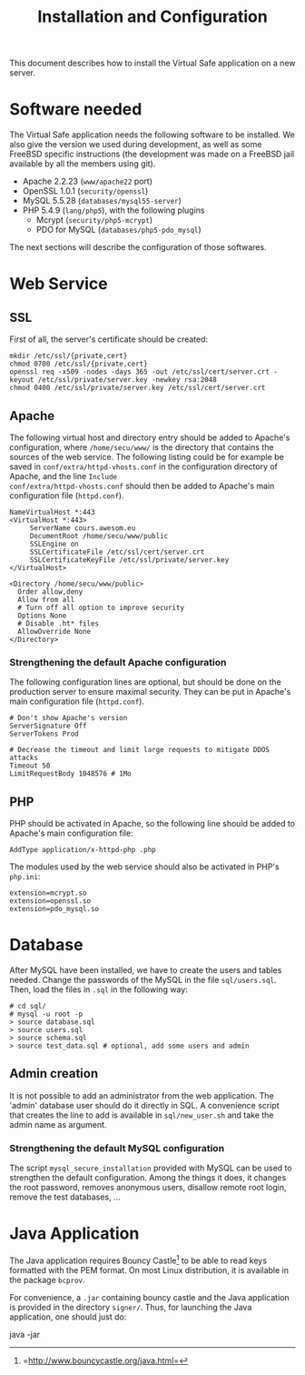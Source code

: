 #+TITLE: Installation and Configuration
#+AUTHOR: 
#+LATEX_HEADER: \usepackage[a4paper]{geometry}
#+LATEX_HEADER: \geometry{hscale=0.7,vscale=0.7,centering}
#+LATEX_HEADER: \usepackage[pdftex]{hyperref}
#+LATEX_HEADER: \hypersetup{colorlinks,citecolor=black,filecolor=black,linkcolor=black,urlcolor=black}
#+OPTIONS:   H:3 num:t toc:nil \n:nil @:t ::t |:t ^:t -:t f:t *:t <:t todo:nil

This document describes how to install the Virtual Safe application on
a new server.
* Software needed
The Virtual Safe application needs the following software to be
installed. We also give the version we used during development, as
well as some FreeBSD specific instructions (the development was made
on a FreeBSD jail available by all the members using git).

  - Apache 2.2.23 (=www/apache22= port)
  - OpenSSL 1.0.1 (=security/openssl=)
  - MySQL 5.5.28 (=databases/mysql55-server=)
  - PHP 5.4.9 (=lang/php5=), with the following plugins
    - Mcrypt (=security/php5-mcrypt=)
    - PDO for MySQL (=databases/php5-pdo_mysql=)

The next sections will describe the configuration of those softwares.
* Web Service
** SSL
First of all, the server's certificate should be created:
#+BEGIN_SRC text
mkdir /etc/ssl/{private,cert}
chmod 0700 /etc/ssl/{private,cert}
openssl req -x509 -nodes -days 365 -out /etc/ssl/cert/server.crt -keyout /etc/ssl/private/server.key -newkey rsa:2048
chmod 0400 /etc/ssl/private/server.key /etc/ssl/cert/server.crt
#+END_SRC
** Apache
The following virtual host and directory entry should be added to
Apache's configuration, where =/home/secu/www/= is the directory that
contains the sources of the web service. The following listing could
be for example be saved in =conf/extra/httpd-vhosts.conf= in the
configuration directory of Apache, and the line =Include
conf/extra/httpd-vhosts.conf= should then be added to Apache's main
configuration file (=httpd.conf=).
#+BEGIN_SRC text
NameVirtualHost *:443
<VirtualHost *:443>
     ServerName cours.awesom.eu
     DocumentRoot /home/secu/www/public
     SSLEngine on
     SSLCertificateFile /etc/ssl/cert/server.crt
     SSLCertificateKeyFile /etc/ssl/private/server.key
</VirtualHost>

<Directory /home/secu/www/public>
  Order allow,deny
  Allow from all
  # Turn off all option to improve security
  Options None
  # Disable .ht* files
  AllowOverride None
</Directory>
#+END_SRC
*** Strengthening the default Apache configuration
The following configuration lines are optional, but should be done on
the production server to ensure maximal security. They can be put in
Apache's main configuration file (=httpd.conf=).

#+BEGIN_SRC text
# Don't show Apache's version
ServerSignature Off
ServerTokens Prod

# Decrease the timeout and limit large requests to mitigate DDOS attacks
Timeout 50
LimitRequestBody 1048576 # 1Mo
#+END_SRC

** PHP
PHP should be activated in Apache, so the following line should be
added to Apache's main configuration file:

#+BEGIN_SRC text
AddType application/x-httpd-php .php
#+END_SRC

The modules used by the web service should also be activated in PHP's =php.ini=:
#+BEGIN_SRC text
extension=mcrypt.so
extension=openssl.so
extension=pdo_mysql.so
#+END_SRC
* Database
After MySQL have been installed, we have to create the users and
tables needed. Change the passwords of the MySQL in the file
=sql/users.sql=. Then, load the files in =.sql= in the following way:
#+BEGIN_SRC text
# cd sql/
# mysql -u root -p
> source database.sql
> source users.sql
> source schema.sql
> source test_data.sql # optional, add some users and admin
#+END_SRC
** Admin creation
It is not possible to add an administrator from the web
application. The 'admin' database user should do it directly in
SQL. A convenience script that creates the line to add is available
in =sql/new_user.sh= and take the admin name as argument.
*** Strengthening the default MySQL configuration
The script =mysql_secure_installation= provided with MySQL can be
used to strengthen the default configuration. Among the things it
does, it changes the root password, removes anonymous users, disallow
remote root login, remove the test databases, ...
* Java Application
The Java application requires Bouncy
Castle[fn::=http://www.bouncycastle.org/java.html=] to be able to read
keys formatted with the PEM format. On most Linux distribution, it is
available in the package =bcprov=.

For convenience, a =.jar= containing bouncy castle and the Java
application is provided in the directory =signer/=. Thus, for
launching the Java application, one should just do:
#+BEGIN_SRC text
java -jar 

